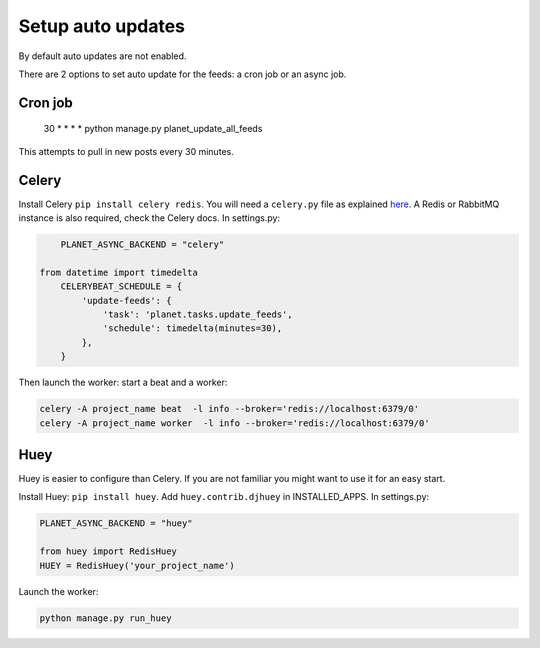 Setup auto updates
==================

By default auto updates are not enabled.

There are 2 options to set auto update for the feeds: a cron job or an async job.

Cron job
--------

    30 * * * * python manage.py planet_update_all_feeds

This attempts to pull in new posts every 30 minutes.

Celery
------

Install Celery ``pip install celery redis``. You will need a ``celery.py`` file 
as explained `here <http://docs.celeryproject.org/en/latest/django/first-steps-with-django.html>`_. A Redis 
or RabbitMQ instance is also required, check the Celery docs.
In settings.py:

.. code-block:: python

	PLANET_ASYNC_BACKEND = "celery"

    from datetime import timedelta
	CELERYBEAT_SCHEDULE = {
	    'update-feeds': {
	        'task': 'planet.tasks.update_feeds',
	        'schedule': timedelta(minutes=30),
	    },
	}
	
Then launch the worker: start a beat and a worker:

.. code-block:: python

    celery -A project_name beat  -l info --broker='redis://localhost:6379/0'
    celery -A project_name worker  -l info --broker='redis://localhost:6379/0'
 

Huey
----

Huey is easier to configure than Celery. If you are not familiar you might want to use it for an easy start.

Install Huey: ``pip install huey``. Add ``huey.contrib.djhuey`` in INSTALLED_APPS.
In settings.py:

.. code-block:: python

    PLANET_ASYNC_BACKEND = "huey"
    
    from huey import RedisHuey
    HUEY = RedisHuey('your_project_name')
	
Launch the worker:

.. code-block:: python

    python manage.py run_huey


